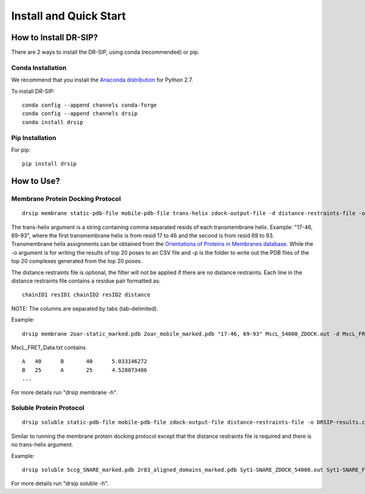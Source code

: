 Install and Quick Start
================================================================

How to Install DR-SIP?
------------------------
There are 2 ways to install the DR-SIP, using conda (recommended) or pip.

Conda Installation
^^^^^^^^^^^^^^^^^^^^
We recommend that you install the `Anaconda distribution <https://www.anaconda.com/download/>`_ for Python 2.7.

To install DR-SIP::

    conda config --append channels conda-forge
    conda config --append channels drsip
    conda install drsip

Pip Installation
^^^^^^^^^^^^^^^^^^^^
For pip::

    pip install drsip

How to Use?
------------------------

Membrane Protein Docking Protocol
^^^^^^^^^^^^^^^^^^^^^^^^^^^^^^^^^^^^^^^^
::

    drsip membrane static-pdb-file mobile-pdb-file trans-helix zdock-output-file -d distance-restraints-file -o DRSIP-results.csv -p top20/

The trans-helix argument is a string containing comma separated resids of each transmembrane helix. Example: "17-46, 69-93", where the first transmembrane helix is from resid 17 to 46 and the second is from resid 69 to 93. Transmembrane helix assignments can be obtained from the `Orientations of Proteins in Membranes database <https://opm.phar.umich.edu/>`_.
While the -o argument is for writing the results of top 20 poses to an CSV file and -p is the folder to write out the PDB files of the top 20 complexes generated from the top 20 poses.

The distance restraints file is optional, the filter will not be applied if there are no distance restraints. Each line in the distance restraints file contains a residue pair formatted as::

    chainID1 resID1 chainID2 resID2 distance

NOTE: The columns are separated by tabs (tab-delimited).

Example::

    drsip membrane 2oar-static_marked.pdb 2oar_mobile_marked.pdb "17-46, 69-93" MscL_54000_ZDOCK.out -d MscL_FRET_Data.txt -o MscL/DRSIP_results.csv -p MscL/

MscL_FRET_Data.txt contains ::

    A	40	B	40	5.033146272
    B	25	A	25	4.528073406
    ...

For more details run "drsip membrane -h".

Soluble Protein Protocol
^^^^^^^^^^^^^^^^^^^^^^^^^^^^^^^^^^^^^^^^
::

    drsip soluble static-pdb-file mobile-pdb-file zdock-output-file distance-restraints-file -o DRSIP-results.csv -p top20/

Similar to running the membrane protein docking protocol except that the distance restraints file is required and there is no trans-helix argument.

Example::

    drsip soluble 5ccg_SNARE_marked.pdb 2r83_aligned_domains_marked.pdb Syt1-SNARE_ZDOCK_54000.out Syt1-SNARE_FRET_Data.txt -o Syt1_SNARE/DRSIP_soluble_results.csv -p Syt1_SNARE/

For more details run "drsip soluble -h".